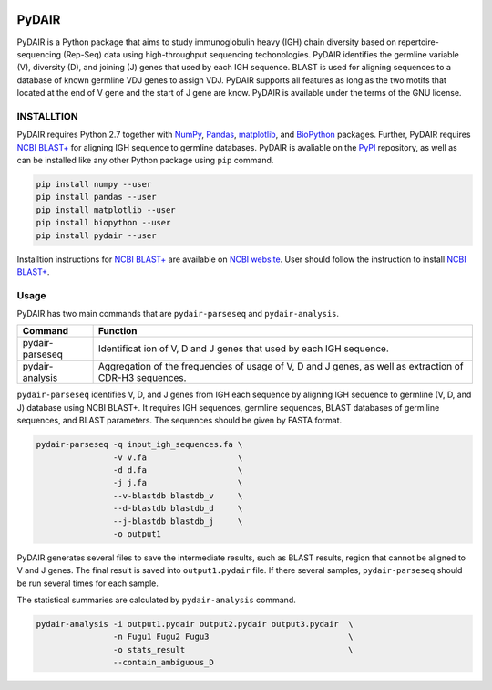 |Build Status|

PyDAIR
======

PyDAIR is a Python package that aims to study immunoglobulin heavy (IGH)
chain diversity based on repertoire-sequencing (Rep-Seq) data using
high-throughput sequencing techonologies. PyDAIR identifies the germline
variable (V), diversity (D), and joining (J) genes that used by each IGH
sequence. BLAST is used for aligning sequences to a database of known
germline VDJ genes to assign VDJ. PyDAIR supports all features as long
as the two motifs that located at the end of V gene and the start of J
gene are know. PyDAIR is available under the terms of the GNU license.

INSTALLTION
-----------

PyDAIR requires Python 2.7 together with
`NumPy <http://www.numpy.org/>`__,
`Pandas <http://pandas.pydata.org/>`__,
`matplotlib <http://matplotlib.org/>`__, and
`BioPython <http://biopython.org/>`__ packages. Further, PyDAIR requires
`NCBI BLAST+ <https://www.ncbi.nlm.nih.gov/books/NBK279690/>`__ for
aligning IGH sequence to germline databases. PyDAIR is avaliable on the
`PyPI <https://pypi.python.org/pypi/PyDAIR>`__ repository, as well as
can be installed like any other Python package using ``pip`` command.

.. code:: bash

    pip install numpy --user
    pip install pandas --user
    pip install matplotlib --user
    pip install biopython --user
    pip install pydair --user

Installtion instructions for `NCBI
BLAST+ <https://www.ncbi.nlm.nih.gov/books/NBK279690/>`__ are available
on `NCBI website <https://www.ncbi.nlm.nih.gov/books/NBK279671/>`__.
User should follow the instruction to install `NCBI
BLAST+ <https://www.ncbi.nlm.nih.gov/books/NBK279690/>`__.

Usage
-----

PyDAIR has two main commands that are ``pydair-parseseq`` and
``pydair-analysis``.

+--------------------+-------------+
| Command            | Function    |
+====================+=============+
| pydair-parseseq    | Identificat |
|                    | ion         |
|                    | of V, D and |
|                    | J genes     |
|                    | that used   |
|                    | by each IGH |
|                    | sequence.   |
+--------------------+-------------+
| pydair-analysis    | Aggregation |
|                    | of the      |
|                    | frequencies |
|                    | of usage of |
|                    | V, D and J  |
|                    | genes, as   |
|                    | well as     |
|                    | extraction  |
|                    | of CDR-H3   |
|                    | sequences.  |
+--------------------+-------------+

``pydair-parseseq`` identifies V, D, and J genes from IGH each sequence
by aligning IGH sequence to germline (V, D, and J) database using NCBI
BLAST+. It requires IGH sequences, germline sequences, BLAST databases
of germiline sequences, and BLAST parameters. The sequences should be
given by FASTA format.

.. code:: bash

     pydair-parseseq -q input_igh_sequences.fa \
                     -v v.fa                   \
                     -d d.fa                   \
                     -j j.fa                   \
                     --v-blastdb blastdb_v     \
                     --d-blastdb blastdb_d     \
                     --j-blastdb blastdb_j     \
                     -o output1

PyDAIR generates several files to save the intermediate results, such as
BLAST results, region that cannot be aligned to V and J genes. The final
result is saved into ``output1.pydair`` file. If there several samples,
``pydair-parseseq`` should be run several times for each sample.

The statistical summaries are calculated by ``pydair-analysis`` command.

.. code:: bash

    pydair-analysis -i output1.pydair output2.pydair output3.pydair  \
                    -n Fugu1 Fugu2 Fugu3                             \
                    -o stats_result                                  \
                    --contain_ambiguous_D

.. |Build Status| image:: https://travis-ci.org/jqsunac/PyDAIR.svg?branch=master
   :target: https://travis-ci.org/jqsunac/PyDAIR


